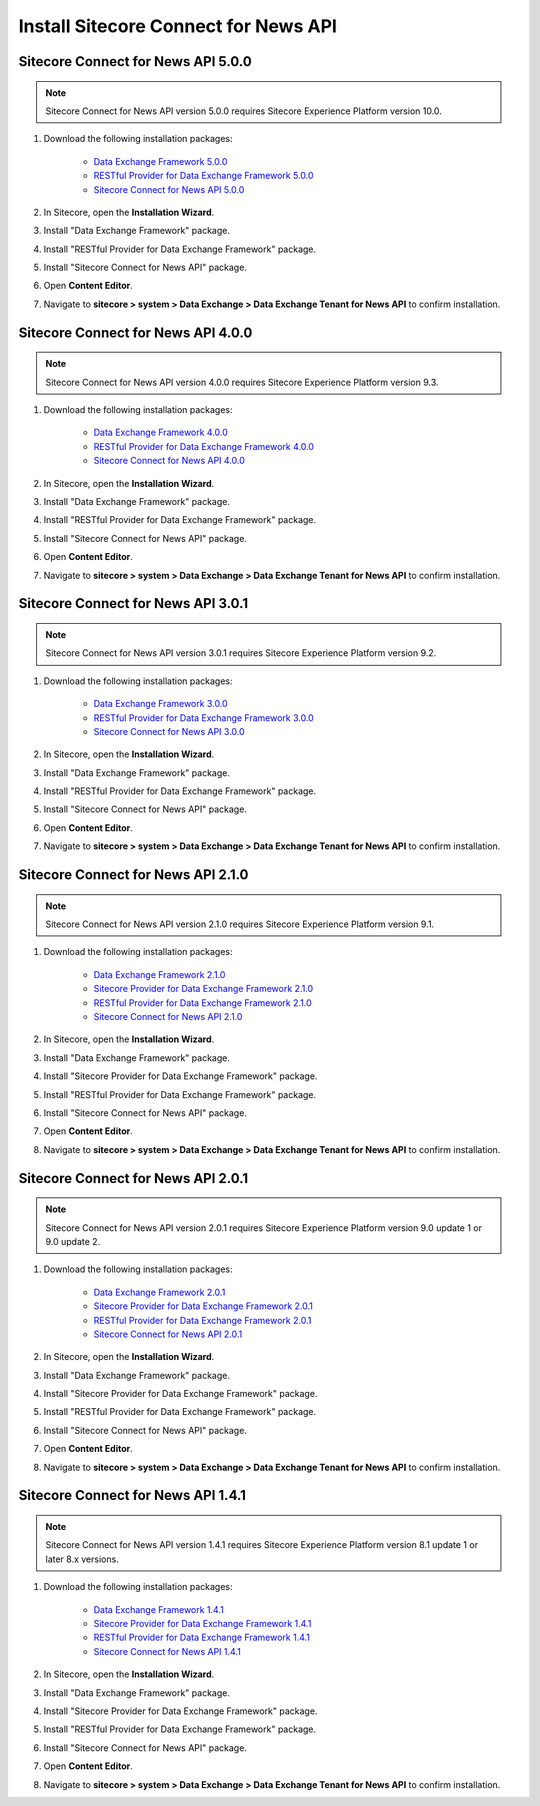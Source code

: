 Install Sitecore Connect for News API 
===========================================================

************************************
Sitecore Connect for News API 5.0.0
************************************

.. note::
    Sitecore Connect for News API version 5.0.0 requires Sitecore Experience Platform version 10.0.

1. Download the following installation packages:

    * `Data Exchange Framework 5.0.0 <https://dev.sitecore.net/Downloads/Data_Exchange_Framework/5x/Data_Exchange_Framework_500>`_ 
    * `RESTful Provider for Data Exchange Framework 5.0.0 <https://github.com/waughn/data-exchange-restful-provider/releases>`_ 
    * `Sitecore Connect for News API 5.0.0 <https://github.com/waughn/data-exchange-restful-provider/releases>`_ 

2. In Sitecore, open the **Installation Wizard**.
3. Install "Data Exchange Framework" package.
4. Install "RESTful Provider for Data Exchange Framework" package.
5. Install "Sitecore Connect for News API" package.
6. Open **Content Editor**.
7. Navigate to **sitecore > system > Data Exchange > Data Exchange Tenant for News API** to confirm installation.


************************************
Sitecore Connect for News API 4.0.0
************************************

.. note::
    Sitecore Connect for News API version 4.0.0 requires Sitecore Experience Platform version 9.3.

1. Download the following installation packages:

    * `Data Exchange Framework 4.0.0 <https://dev.sitecore.net/Downloads/Data_Exchange_Framework/4x/Data_Exchange_Framework_400>`_ 
    * `RESTful Provider for Data Exchange Framework 4.0.0 <https://github.com/waughn/data-exchange-restful-provider/releases>`_ 
    * `Sitecore Connect for News API 4.0.0 <https://github.com/waughn/data-exchange-restful-provider/releases>`_ 

2. In Sitecore, open the **Installation Wizard**.
3. Install "Data Exchange Framework" package.
4. Install "RESTful Provider for Data Exchange Framework" package.
5. Install "Sitecore Connect for News API" package.
6. Open **Content Editor**.
7. Navigate to **sitecore > system > Data Exchange > Data Exchange Tenant for News API** to confirm installation.


************************************
Sitecore Connect for News API 3.0.1
************************************

.. note::
    Sitecore Connect for News API version 3.0.1 requires Sitecore Experience Platform version 9.2.

1. Download the following installation packages:

    * `Data Exchange Framework 3.0.0 <https://dev.sitecore.net/Downloads/Data_Exchange_Framework/3x/Data_Exchange_Framework_300>`_ 
    * `RESTful Provider for Data Exchange Framework 3.0.0 <https://github.com/waughn/data-exchange-restful-provider/releases>`_ 
    * `Sitecore Connect for News API 3.0.0 <https://github.com/waughn/data-exchange-restful-provider/releases>`_ 

2. In Sitecore, open the **Installation Wizard**.
3. Install "Data Exchange Framework" package.
4. Install "RESTful Provider for Data Exchange Framework" package.
5. Install "Sitecore Connect for News API" package.
6. Open **Content Editor**.
7. Navigate to **sitecore > system > Data Exchange > Data Exchange Tenant for News API** to confirm installation.


************************************
Sitecore Connect for News API 2.1.0
************************************

.. note::
    Sitecore Connect for News API version 2.1.0 requires Sitecore Experience Platform version 9.1.

1. Download the following installation packages:

    * `Data Exchange Framework 2.1.0 <https://dev.sitecore.net/Downloads/Data_Exchange_Framework/2x/Data_Exchange_Framework_210>`_ 
    * `Sitecore Provider for Data Exchange Framework 2.1.0 <https://dev.sitecore.net/Downloads/Data_Exchange_Framework/2x/Data_Exchange_Framework_210>`_ 
    * `RESTful Provider for Data Exchange Framework 2.1.0 <https://github.com/waughn/data-exchange-restful-provider/releases>`_ 
    * `Sitecore Connect for News API 2.1.0 <https://github.com/waughn/data-exchange-restful-provider/releases>`_ 

2. In Sitecore, open the **Installation Wizard**.
3. Install "Data Exchange Framework" package.
4. Install "Sitecore Provider for Data Exchange Framework" package.
5. Install "RESTful Provider for Data Exchange Framework" package.
6. Install "Sitecore Connect for News API" package.
7. Open **Content Editor**.
8. Navigate to **sitecore > system > Data Exchange > Data Exchange Tenant for News API** to confirm installation.


************************************
Sitecore Connect for News API 2.0.1
************************************

.. note::
    Sitecore Connect for News API version 2.0.1 requires Sitecore Experience Platform version 9.0 update 1 or 9.0 update 2.

1. Download the following installation packages:

    * `Data Exchange Framework 2.0.1 <https://dev.sitecore.net/Downloads/Data_Exchange_Framework/2x/Data_Exchange_Framework_201>`_ 
    * `Sitecore Provider for Data Exchange Framework 2.0.1 <https://dev.sitecore.net/Downloads/Data_Exchange_Framework/2x/Data_Exchange_Framework_201>`_ 
    * `RESTful Provider for Data Exchange Framework 2.0.1 <https://github.com/waughn/data-exchange-restful-provider/releases>`_ 
    * `Sitecore Connect for News API 2.0.1 <https://github.com/waughn/data-exchange-restful-provider/releases>`_ 

2. In Sitecore, open the **Installation Wizard**.
3. Install "Data Exchange Framework" package.
4. Install "Sitecore Provider for Data Exchange Framework" package.
5. Install "RESTful Provider for Data Exchange Framework" package.
6. Install "Sitecore Connect for News API" package.
7. Open **Content Editor**.
8. Navigate to **sitecore > system > Data Exchange > Data Exchange Tenant for News API** to confirm installation.


************************************
Sitecore Connect for News API 1.4.1
************************************

.. note::
    Sitecore Connect for News API version 1.4.1 requires Sitecore Experience Platform version 8.1 update 1 or later 8.x versions.

1. Download the following installation packages:

    * `Data Exchange Framework 1.4.1 <https://dev.sitecore.net/Downloads/Data_Exchange_Framework/1x/Data_Exchange_Framework_1_4_1>`_ 
    * `Sitecore Provider for Data Exchange Framework 1.4.1 <https://dev.sitecore.net/Downloads/Data_Exchange_Framework/1x/Data_Exchange_Framework_1_4_1>`_ 
    * `RESTful Provider for Data Exchange Framework 1.4.1 <https://github.com/waughn/data-exchange-restful-provider/releases>`_ 
    * `Sitecore Connect for News API 1.4.1 <https://github.com/waughn/data-exchange-restful-provider/releases>`_ 

2. In Sitecore, open the **Installation Wizard**.
3. Install "Data Exchange Framework" package.
4. Install "Sitecore Provider for Data Exchange Framework" package.
5. Install "RESTful Provider for Data Exchange Framework" package.
6. Install "Sitecore Connect for News API" package.
7. Open **Content Editor**.
8. Navigate to **sitecore > system > Data Exchange > Data Exchange Tenant for News API** to confirm installation.
